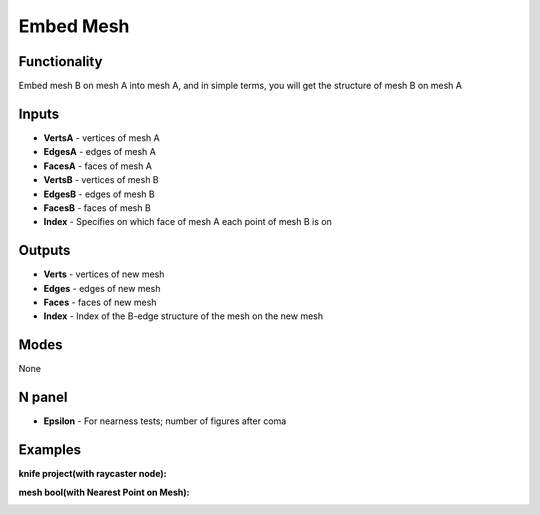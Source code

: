 Embed Mesh
===============

.. image:: https://user-images.githubusercontent.com/74725748/204120088-03599881-59d5-4f6c-b7de-3b90b1f620cc.png

Functionality
-------------
Embed mesh B on mesh A into mesh A, and in simple terms, you will get the structure of mesh B on mesh A


Inputs
------

- **VertsA** - vertices of mesh A
- **EdgesA** - edges of mesh A
- **FacesA** - faces of mesh A
- **VertsB** - vertices of mesh B
- **EdgesB** - edges of mesh B
- **FacesB** - faces of mesh B
- **Index**  - Specifies on which face of mesh A each point of mesh B is on

Outputs
-------

- **Verts** - vertices of new mesh
- **Edges** - edges of new mesh
- **Faces** - faces of new mesh
- **Index** - Index of the B-edge structure of the mesh on the new mesh

Modes
-----

None

N panel
-------

- **Epsilon** - For nearness tests; number of figures after coma

Examples
--------

**knife project(with raycaster node):**

.. image:: https://user-images.githubusercontent.com/74725748/204120874-005aa169-166a-466d-bd07-aa5e8a35ed77.png

**mesh bool(with Nearest Point on Mesh):**

.. image:: https://user-images.githubusercontent.com/74725748/204191959-202a40ea-e7ab-4994-875f-c7160a4fdf6a.png
